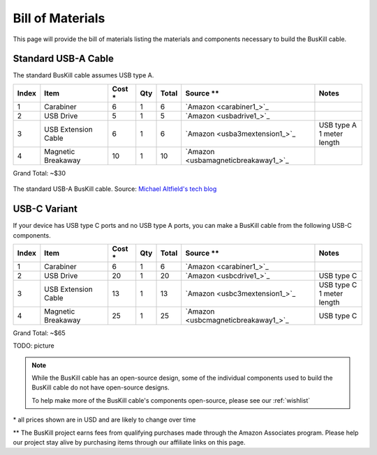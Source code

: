 .. _bom:

Bill of Materials
=================

This page will provide the bill of materials listing the materials and components necessary to build the BusKill cable.

Standard USB-A Cable
--------------------

The standard BusKill cable assumes USB type A.

+-------+-----------------------------+--------+-----+--------+----------------------------------------------+---------------------------+
| Index | Item                        | Cost * | Qty | Total  | Source **                                    | Notes                     |
+=======+=============================+========+=====+========+==============================================+===========================+
| 1     | Carabiner                   | 6      | 1   | 6      | `Amazon <carabiner1_>`_                      |                           |
+-------+-----------------------------+--------+-----+--------+----------------------------------------------+---------------------------+
| 2     | USB Drive                   | 5      | 1   | 5      | `Amazon <usbadrive1_>`_                      |                           |
+-------+-----------------------------+--------+-----+--------+----------------------------------------------+---------------------------+
| 3     | USB Extension Cable         | 6      | 1   | 6      | `Amazon <usba3mextension1_>`_                | | USB type A              |
|       |                             |        |     |        |                                              | | 1 meter length          |
+-------+-----------------------------+--------+-----+--------+----------------------------------------------+---------------------------+
| 4     | Magnetic Breakaway          | 10     | 1   | 10     | `Amazon <usbamagneticbreakaway1_>`_          |                           |
+-------+-----------------------------+--------+-----+--------+----------------------------------------------+---------------------------+

Grand Total: ~$30

.. figure:: /images/buskill_cable_usb_a.jpg
  :height: 300px
  :alt: image of the BusKill USB-A cable
  :align: center

  The standard USB-A BusKill cable. Source: `Michael Altfield's tech blog <https://tech.michaelaltfield.net/2020/01/02/buskill-laptop-kill-cord-dead-man-switch/>`_

USB-C Variant
-------------

If your device has USB type C ports and no USB type A ports, you can make a BusKill cable from the following USB-C components.

+-------+-----------------------------+--------+-----+--------+----------------------------------------------+---------------------------+
| Index | Item                        | Cost * | Qty | Total  | Source **                                    | Notes                     |
+=======+=============================+========+=====+========+==============================================+===========================+
| 1     | Carabiner                   | 6      | 1   | 6      | `Amazon <carabiner1_>`_                      |                           |
+-------+-----------------------------+--------+-----+--------+----------------------------------------------+---------------------------+
| 2     | USB Drive                   | 20     | 1   | 20     | `Amazon <usbcdrive1_>`_                      | USB type C                |
+-------+-----------------------------+--------+-----+--------+----------------------------------------------+---------------------------+
| 3     | USB Extension Cable         | 13     | 1   | 13     | `Amazon <usbc3mextension1_>`_                | | USB type C              |
|       |                             |        |     |        |                                              | | 1 meter length          |
+-------+-----------------------------+--------+-----+--------+----------------------------------------------+---------------------------+
| 4     | Magnetic Breakaway          | 25     | 1   | 25     | `Amazon <usbcmagneticbreakaway1_>`_          | USB type C                |
+-------+-----------------------------+--------+-----+--------+----------------------------------------------+---------------------------+

Grand Total: ~$65

TODO: picture

.. note:: While the BusKill cable has an open-source design, some of the individual components used to build the BusKill cable do not have open-source designs.

	To help make more of the BusKill cable's components open-source, please see our :ref:`wishlist`

\* all prices shown are in USD and are likely to change over time

** The BusKill project earns fees from qualifying purchases made through the Amazon Associates program. Please help our project stay alive by purchasing items through our affiliate links on this page.

.. enable affiliate links only if we're building to html so our links don't
.. end-up in offline material, which is a violation of the affiliate terms
.. affiliatelinks::

	https://www.amazon.com/gp/product/B01JHE50KY/ref=as_li_tl?ie=UTF8&tag=docsbuskill-20&camp=1789&creative=9325&linkCode=as2&creativeASIN=B01JHE50KY&linkId=61cdf51e8b72d43e9abc41e960827bf0 https://docs.buskill.in/buskill-app/en/stable/hardware_dev/bom.html usbadrive1

	https://www.amazon.com/gp/product/B01CGMV8AK/ref=as_li_tl?ie=UTF8&tag=docsbuskill-20&camp=1789&creative=9325&linkCode=as2&creativeASIN=B01CGMV8AK&linkId=35c660d0f78a69f0837e426d9c2b0582 https://docs.buskill.in/buskill-app/en/stable/hardware_dev/bom.html carabiner1

	https://www.amazon.com/gp/product/B0759FKCK8/ref=as_li_tl?ie=UTF8&tag=docsbuskill-20&camp=1789&creative=9325&linkCode=as2&creativeASIN=B0759FKCK8&linkId=89bb6c91a1a03512104978c10cffe293 https://docs.buskill.in/buskill-app/en/stable/hardware_dev/bom.html usbamagneticbreakaway1

	https://www.amazon.com/gp/product/B0002Y6CYM/ref=as_li_tl?ie=UTF8&tag=docsbuskill-20&camp=1789&creative=9325&linkCode=as2&creativeASIN=B0002Y6CYM&linkId=9b18bd89da3db1b4fd44402bee87da93 https://docs.buskill.in/buskill-app/en/stable/hardware_dev/bom.html usba3mextension1

	https://www.amazon.com/gp/product/B01GGKYXVE/ref=as_li_tl?ie=UTF8&tag=docsbuskill-20&camp=1789&creative=9325&linkCode=as2&creativeASIN=B01GGKYXVE&linkId=4aead1c57d3c13ad92a8ee43c0475e3f https://docs.buskill.in/buskill-app/en/stable/hardware_dev/bom.html usbctousba1

	https://www.amazon.com/gp/product/B01BY4MFEY/ref=as_li_tl?ie=UTF8&tag=docsbuskill-20&camp=1789&creative=9325&linkCode=as2&creativeASIN=B01BY4MFEY&linkId=008dc37c2e34b71d0687956d6a167272 https://docs.buskill.in/buskill-app/en/stable/hardware_dev/bom.html usbcdrive1

	https://www.amazon.com/gp/product/B07MCS2WWC/ref=as_li_tl?ie=UTF8&tag=docsbuskill-20&camp=1789&creative=9325&linkCode=as2&creativeASIN=B07MCS2WWC&linkId=20164822af30ec0d4b7b33dc454e0e78 https://docs.buskill.in/buskill-app/en/stable/hardware_dev/bom.html usbcmagneticbreakaway1

	https://www.amazon.com/gp/product/B07KR5PP91/ref=as_li_tl?ie=UTF8&tag=docsbuskill-20&camp=1789&creative=9325&linkCode=as2&creativeASIN=B07KR5PP91&linkId=8e9238d9f13cba94a6a5ec3073f28d2c https://docs.buskill.in/buskill-app/en/stable/hardware_dev/bom.html usbc3mextension1
